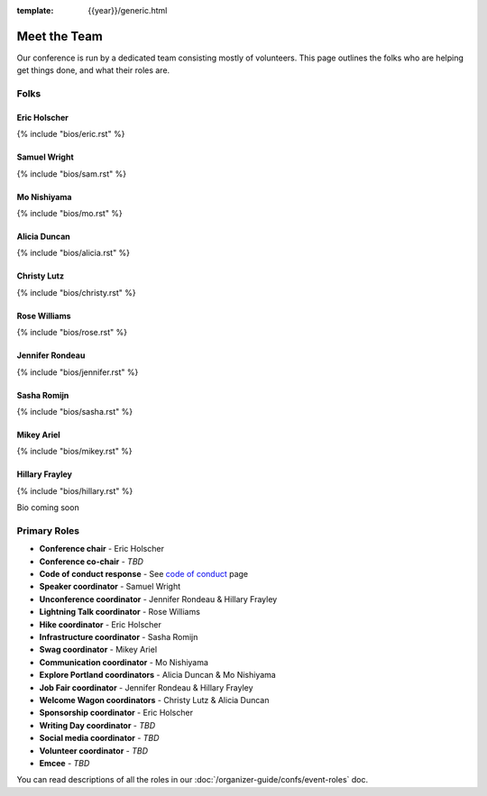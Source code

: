 :template: {{year}}/generic.html


Meet the Team
=============

Our conference is run by a dedicated team consisting mostly of volunteers.
This page outlines the folks who are helping get things done, and what their roles are.

Folks
-----

Eric Holscher
~~~~~~~~~~~~~

{% include "bios/eric.rst" %}

Samuel Wright
~~~~~~~~~~~~~

{% include "bios/sam.rst" %}

Mo Nishiyama
~~~~~~~~~~~~

{% include "bios/mo.rst" %}

Alicia Duncan
~~~~~~~~~~~~~

{% include "bios/alicia.rst" %}

Christy Lutz
~~~~~~~~~~~~

{% include "bios/christy.rst" %}
    
Rose Williams
~~~~~~~~~~~~~

{% include "bios/rose.rst" %}

Jennifer Rondeau
~~~~~~~~~~~~~~~~

{% include "bios/jennifer.rst" %}

Sasha Romijn
~~~~~~~~~~~~

{% include "bios/sasha.rst" %}

Mikey Ariel
~~~~~~~~~~~~~

{% include "bios/mikey.rst" %}

Hillary Frayley
~~~~~~~~~~~~~~~

{% include "bios/hillary.rst" %}

Bio coming soon

Primary Roles
-------------

* **Conference chair** - Eric Holscher
* **Conference co-chair** - *TBD*
* **Code of conduct response** - See `code of conduct <http://www.writethedocs.org/code-of-conduct/#staff-contact-information>`_ page
* **Speaker coordinator** - Samuel Wright
* **Unconference coordinator** - Jennifer Rondeau & Hillary Frayley
* **Lightning Talk coordinator** - Rose Williams
* **Hike coordinator** - Eric Holscher
* **Infrastructure coordinator** - Sasha Romijn
* **Swag coordinator** - Mikey Ariel
* **Communication coordinator** - Mo Nishiyama
* **Explore Portland coordinators** - Alicia Duncan & Mo Nishiyama
* **Job Fair coordinator** - Jennifer Rondeau & Hillary Frayley
* **Welcome Wagon coordinators** - Christy Lutz & Alicia Duncan
* **Sponsorship coordinator** - Eric Holscher

* **Writing Day coordinator** - *TBD*
* **Social media coordinator** - *TBD*
* **Volunteer coordinator** - *TBD*
* **Emcee** - *TBD*

You can read descriptions of all the roles in our :doc:`/organizer-guide/confs/event-roles` doc.
